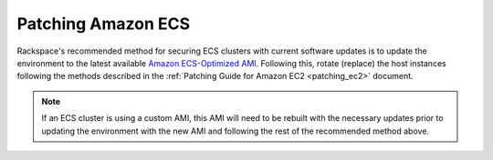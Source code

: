 .. _patching_ecs:

===================
Patching Amazon ECS
===================

Rackspace's recommended method for securing ECS clusters with current software
updates is to update the environment to the latest available
`Amazon ECS-Optimized AMI <https://docs.aws.amazon.com/AmazonECS/latest/developerguide/ecs-optimized_AMI.html>`_.
Following this, rotate (replace) the host instances following the methods
described in the :ref:`Patching Guide for Amazon EC2 <patching_ec2>` document.

.. note::
  If an ECS cluster is using a custom AMI, this AMI will need to be rebuilt
  with the necessary updates prior to updating the environment with the new
  AMI and following the rest of the recommended method above.
